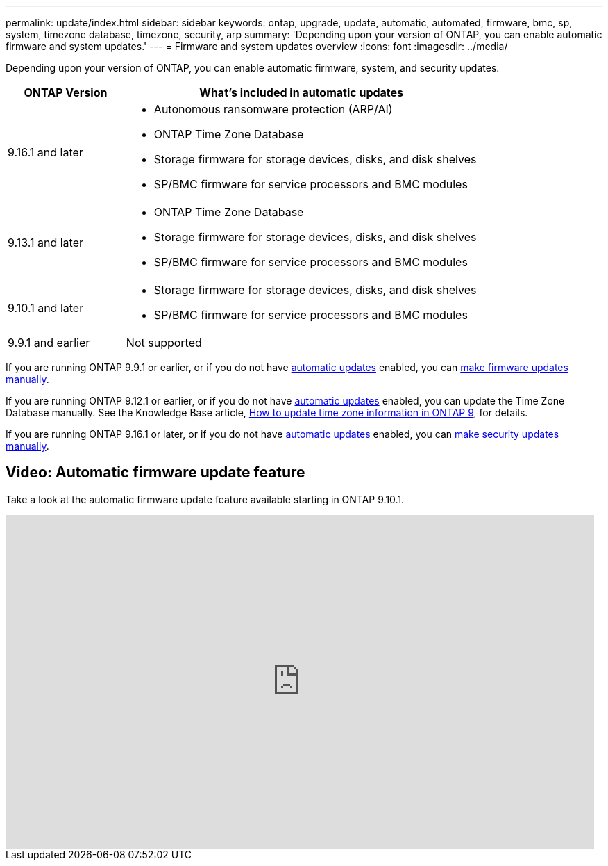 ---
permalink: update/index.html
sidebar: sidebar
keywords: ontap, upgrade, update, automatic, automated, firmware, bmc, sp, system, timezone database, timezone, security, arp
summary: 'Depending upon your version of ONTAP, you can enable automatic firmware and system updates.'
---
= Firmware and system updates overview
:icons: font
:imagesdir: ../media/

[.lead]
Depending upon your version of ONTAP, you can enable automatic firmware, system, and security updates.

[cols="25,75", options="header"]
|===

|ONTAP Version
|What's included in automatic updates

|9.16.1 and later
a|
* Autonomous ransomware protection (ARP/AI)
* ONTAP Time Zone Database
* Storage firmware for storage devices, disks, and disk shelves
* SP/BMC firmware for service processors and BMC modules

|9.13.1 and later
a|
* ONTAP Time Zone Database
* Storage firmware for storage devices, disks, and disk shelves
* SP/BMC firmware for service processors and BMC modules

|9.10.1 and later
a|
* Storage firmware for storage devices, disks, and disk shelves
* SP/BMC firmware for service processors and BMC modules

|9.9.1 and earlier
|Not supported

|===

If you are running ONTAP 9.9.1 or earlier, or if you do not have link:enable-automatic-updates-task.html[automatic updates] enabled, you can link:firmware-task.html[make firmware updates manually].

If you are running ONTAP 9.12.1 or earlier, or if you do not have link:enable-automatic-updates-task.html[automatic updates] enabled, you can update the Time Zone Database manually. See the Knowledge Base article, link:https://kb.netapp.com/Advice_and_Troubleshooting/Data_Storage_Software/ONTAP_OS/How_to_update_time_zone_information_in_ONTAP_9[How to update time zone information in ONTAP 9^], for details.

If you are running ONTAP 9.16.1 or later, or if you do not have link:enable-automatic-updates-task.html[automatic updates] enabled, you can link:../anti-ransomware/enable-arp-ai-with-au.html[make security updates manually].

== Video: Automatic firmware update feature

Take a look at the automatic firmware update feature available starting in ONTAP 9.10.1.

video::GoABILT85hQ[youtube, width=848, height=480]

// 2023 Aug 29, Git Issue 1061
// 2023 May 03, Jira 752
